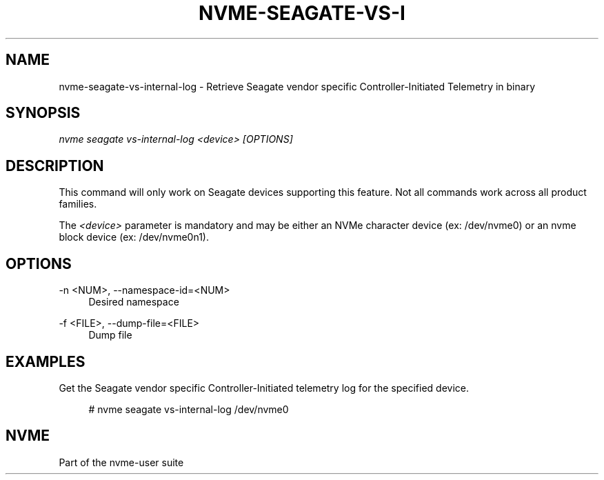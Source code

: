 '\" t
.\"     Title: nvme-seagate-vs-internal-log
.\"    Author: [FIXME: author] [see http://www.docbook.org/tdg5/en/html/author]
.\" Generator: DocBook XSL Stylesheets vsnapshot <http://docbook.sf.net/>
.\"      Date: 01/30/2023
.\"    Manual: NVMe Manual
.\"    Source: NVMe
.\"  Language: English
.\"
.TH "NVME\-SEAGATE\-VS\-I" "1" "01/30/2023" "NVMe" "NVMe Manual"
.\" -----------------------------------------------------------------
.\" * Define some portability stuff
.\" -----------------------------------------------------------------
.\" ~~~~~~~~~~~~~~~~~~~~~~~~~~~~~~~~~~~~~~~~~~~~~~~~~~~~~~~~~~~~~~~~~
.\" http://bugs.debian.org/507673
.\" http://lists.gnu.org/archive/html/groff/2009-02/msg00013.html
.\" ~~~~~~~~~~~~~~~~~~~~~~~~~~~~~~~~~~~~~~~~~~~~~~~~~~~~~~~~~~~~~~~~~
.ie \n(.g .ds Aq \(aq
.el       .ds Aq '
.\" -----------------------------------------------------------------
.\" * set default formatting
.\" -----------------------------------------------------------------
.\" disable hyphenation
.nh
.\" disable justification (adjust text to left margin only)
.ad l
.\" -----------------------------------------------------------------
.\" * MAIN CONTENT STARTS HERE *
.\" -----------------------------------------------------------------
.SH "NAME"
nvme-seagate-vs-internal-log \- Retrieve Seagate vendor specific Controller\-Initiated Telemetry in binary
.SH "SYNOPSIS"
.sp
.nf
\fInvme seagate vs\-internal\-log <device> [OPTIONS]\fR
.fi
.SH "DESCRIPTION"
.sp
This command will only work on Seagate devices supporting this feature\&. Not all commands work across all product families\&.
.sp
The \fI<device>\fR parameter is mandatory and may be either an NVMe character device (ex: /dev/nvme0) or an nvme block device (ex: /dev/nvme0n1)\&.
.SH "OPTIONS"
.PP
\-n <NUM>, \-\-namespace\-id=<NUM>
.RS 4
Desired namespace
.RE
.PP
\-f <FILE>, \-\-dump\-file=<FILE>
.RS 4
Dump file
.RE
.SH "EXAMPLES"
.sp
Get the Seagate vendor specific Controller\-Initiated telemetry log for the specified device\&.
.sp
.if n \{\
.RS 4
.\}
.nf
# nvme seagate vs\-internal\-log /dev/nvme0
.fi
.if n \{\
.RE
.\}
.SH "NVME"
.sp
Part of the nvme\-user suite
